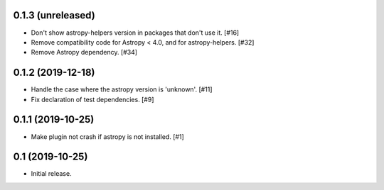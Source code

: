 0.1.3 (unreleased)
==================

- Don't show astropy-helpers version in packages that don't use it. [#16]

- Remove compatibility code for Astropy < 4.0, and for astropy-helpers. [#32]

- Remove Astropy dependency. [#34]

0.1.2 (2019-12-18)
==================

- Handle the case where the astropy version is 'unknown'. [#11]

- Fix declaration of test dependencies. [#9]

0.1.1 (2019-10-25)
==================

- Make plugin not crash if astropy is not installed. [#1]

0.1 (2019-10-25)
================

- Initial release.
